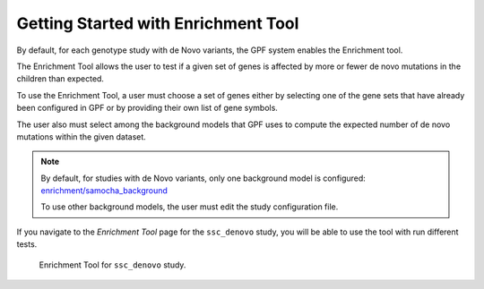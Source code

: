 Getting Started with Enrichment Tool
####################################

By default, for each genotype study with de Novo variants, the GPF system
enables the Enrichment tool.

The Enrichment Tool allows the user to test if a given set of genes is affected
by more or fewer de novo mutations in the children than expected.

To use the Enrichment Tool, a user must choose a set of genes either by 
selecting one of the gene sets that have already been configured in GPF or by 
providing their own list of gene symbols.

The user also must select among the background models that GPF uses to 
compute the expected number of de novo mutations within the given dataset. 

.. note::

    By default, for studies with de Novo variants, only one background model 
    is configured: `enrichment/samocha_background
    <https://grr.iossifovlab.com/enrichment/samocha_background/index.html>`_

    To use other background models, the user must edit the study configuration
    file.

If you navigate to the `Enrichment Tool` page for the ``ssc_denovo`` study,
you will be able to use the tool with run different tests.

.. figure:: getting_started_files/ssc_denovo_enrichment_tool.png

   Enrichment Tool for ``ssc_denovo`` study.
